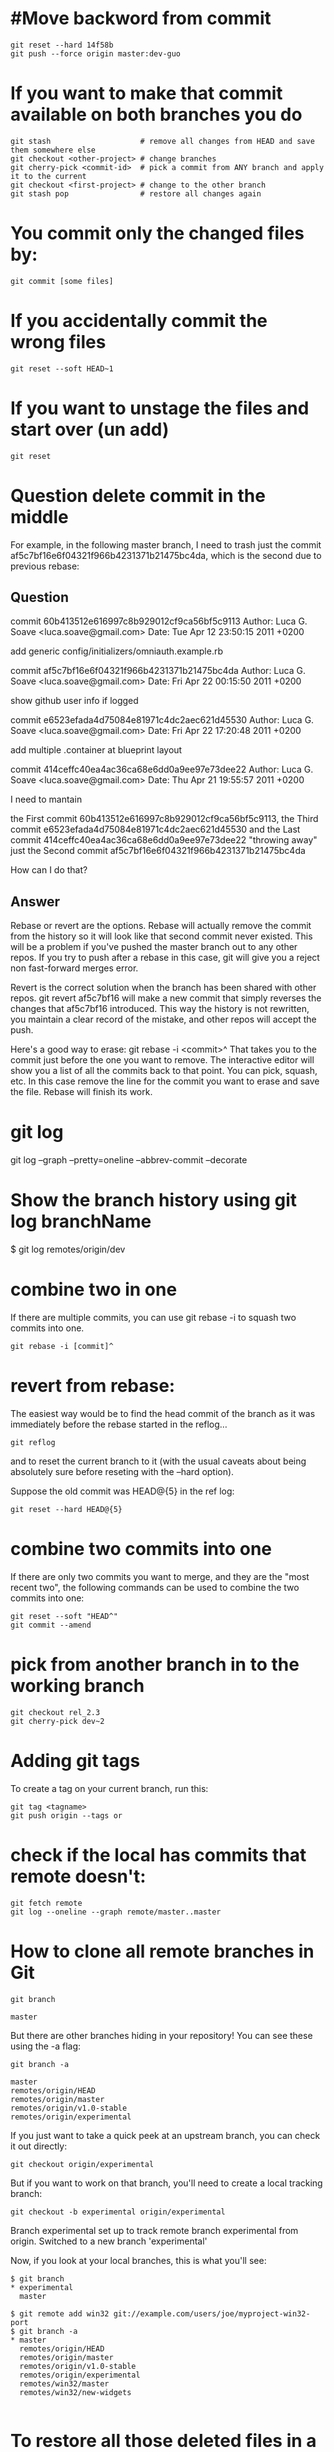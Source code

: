 * #Move backword from commit
#+BEGIN_SRC shell
git reset --hard 14f58b
git push --force origin master:dev-guo
#+END_SRC

* If you want to make that commit available on both branches you do
#+BEGIN_SRC shell
 git stash                    # remove all changes from HEAD and save them somewhere else
 git checkout <other-project> # change branches
 git cherry-pick <commit-id>  # pick a commit from ANY branch and apply it to the current
 git checkout <first-project> # change to the other branch
 git stash pop                # restore all changes again
#+END_SRC


* You commit only the changed files by:
#+BEGIN_SRC shell
git commit [some files]
#+END_SRC

* If you accidentally commit the wrong files
#+BEGIN_SRC shell
git reset --soft HEAD~1
#+END_SRC

* If you want to unstage the files and start over (un add)
#+BEGIN_SRC shell
git reset
#+END_SRC

* Question delete commit in the middle

For example, in the following master branch, 
I need to trash just the commit af5c7bf16e6f04321f966b4231371b21475bc4da, 
which is the second due to previous rebase:

** Question
commit 60b413512e616997c8b929012cf9ca56bf5c9113
Author: Luca G. Soave <luca.soave@gmail.com>
Date:   Tue Apr 12 23:50:15 2011 +0200

    add generic config/initializers/omniauth.example.rb

commit af5c7bf16e6f04321f966b4231371b21475bc4da
Author: Luca G. Soave <luca.soave@gmail.com>
Date:   Fri Apr 22 00:15:50 2011 +0200

    show github user info if logged

commit e6523efada4d75084e81971c4dc2aec621d45530
Author: Luca G. Soave <luca.soave@gmail.com>
Date:   Fri Apr 22 17:20:48 2011 +0200

    add multiple .container at blueprint layout

commit 414ceffc40ea4ac36ca68e6dd0a9ee97e73dee22
Author: Luca G. Soave <luca.soave@gmail.com>
Date:   Thu Apr 21 19:55:57 2011 +0200


I need to mantain

the First commit 60b413512e616997c8b929012cf9ca56bf5c9113,
the Third commit e6523efada4d75084e81971c4dc2aec621d45530 and
the Last commit 414ceffc40ea4ac36ca68e6dd0a9ee97e73dee22
"throwing away" just the Second commit af5c7bf16e6f04321f966b4231371b21475bc4da

How can I do that? 



** Answer

Rebase or revert are the options. Rebase will actually remove the commit from the history 
so it will look like that second commit never existed. This will be a problem if you've pushed the master branch out to any other repos. 
If you try to push after a rebase in this case, git will give you a reject non fast-forward merges error.

Revert is the correct solution when the branch has been shared with other repos. 
git revert af5c7bf16 will make a new commit that simply reverses the changes that af5c7bf16 introduced. 
This way the history is not rewritten, you maintain a clear record of the mistake, and other repos will accept the push.

Here's a good way to erase: git rebase -i <commit>^ That takes you to the commit just before the one you want to remove. 
The interactive editor will show you a list of all the commits back to that point. You can pick, squash, etc. 
In this case remove the line for the commit you want to erase and save the file. Rebase will finish its work.




* git log
git log --graph --pretty=oneline --abbrev-commit --decorate

* Show the branch history using git log branchName
$ git log remotes/origin/dev

* combine two in one
If there are multiple commits, you can use git rebase -i to squash two commits into one.
#+BEGIN_SRC shell
git rebase -i [commit]^
#+END_SRC


	
* revert from rebase:

The easiest way would be to find the head commit of the branch as it was immediately before the rebase started in the reflog...
#+BEGIN_SRC shell
git reflog
#+END_SRC

and to reset the current branch to it (with the usual caveats about being absolutely sure before reseting with the --hard option).

Suppose the old commit was HEAD@{5} in the ref log:
#+BEGIN_SRC shell
git reset --hard HEAD@{5}
#+END_SRC

* combine two commits into one
If there are only two commits you want to merge, and they are the "most recent two", 
the following commands can be used to combine the two commits into one:
#+BEGIN_SRC shell
git reset --soft "HEAD^"
git commit --amend
#+END_SRC

* pick from another branch in to the working branch
#+BEGIN_SRC shell
 git checkout rel_2.3
 git cherry-pick dev~2
#+END_SRC


* Adding git tags

To create a tag on your current branch, run this:
#+BEGIN_SRC 
git tag <tagname>
git push origin --tags or
#+END_SRC
	


* check if the local has commits that remote doesn't:
#+BEGIN_SRC shell
git fetch remote
git log --oneline --graph remote/master..master
#+END_SRC





* How to clone all remote branches in Git
#+BEGIN_SRC shell
git branch
#+END_SRC

#+BEGIN_SRC 
 master
#+END_SRC

But there are other branches hiding in your repository! You can see these using the -a flag:
#+BEGIN_SRC shell
git branch -a
#+END_SRC
#+BEGIN_SRC
master
remotes/origin/HEAD
remotes/origin/master
remotes/origin/v1.0-stable
remotes/origin/experimental
#+END_SRC
If you just want to take a quick peek at an upstream branch, you can check it out directly:
#+BEGIN_SRC shell
git checkout origin/experimental
#+END_SRC

But if you want to work on that branch, you'll need to create a local tracking branch:
#+BEGIN_SRC shell
git checkout -b experimental origin/experimental
#+END_SRC


Branch experimental set up to track remote branch experimental from origin.
Switched to a new branch 'experimental'

Now, if you look at your local branches, this is what you'll see:
#+BEGIN_SRC 
$ git branch
* experimental
  master
#+END_SRC

#+BEGIN_SRC 
$ git remote add win32 git://example.com/users/joe/myproject-win32-port
$ git branch -a
* master
  remotes/origin/HEAD
  remotes/origin/master
  remotes/origin/v1.0-stable
  remotes/origin/experimental
  remotes/win32/master
  remotes/win32/new-widgets

#+END_SRC



* To restore all those deleted files in a folder enter the following command.
#+BEGIN_SRC shell
git ls-files -d | xargs git checkout --
#+END_SRC

* Reset or revert a specific file to a specific revision using Git?

Assuming the commit you want is abcde:
#+BEGIN_SRC 
git checkout abcde file/to/restore
#+END_SRC


The git checkout man page gives more information.

Note if you want to revert changes made to the files in commit abcde you have to pass the commit right before abcde. 
You can use abcde~1 for this.

As a side note, I've always been uncomfortable with this command because it's used for both ordinary things 
(changing between branches) and unusual destructive things (discarding changes in the working directory).


* To show the content of a particular commit
#+BEGIN_SRC 
git show <COMMIT>
#+END_SRC

* Reset local repository branch to be just like remote repository HEAD
#+BEGIN_SRC 
git fetch origin
git reset --hard origin/master     (master or your own branch)
#+END_SRC



* Git Tags
** Download a specific tag with Git:
#+BEGIN_SRC shell
git clone will give you the whole repository.
#+END_SRC


After the clone, you can list the tags with $ git tag -l and then checkout a specific tag:
#+BEGIN_SRC shell
git checkout tags/<tag_name>
#+END_SRC

Even better, checkout and create a branch (otherwise you will be on a branch named after the revision number of tag):
#+BEGIN_SRC shell
git checkout tags/<tag_name> -b <branch_name>
#+END_SRC

** Show all tags on current HEAD (or commit)
#+BEGIN_SRC 
git tag --points-at HEAD
#+END_SRC




* git bisect
#+BEGIN_SRC 
$ git bisect start
#+END_SRC

Once started, tell Git which commit is bad. Again, because this is typically your current
version, you can simply default the revision to your current HEAD
# Tell git the HEAD version is broken
#+BEGIN_SRC 
$ git bisect bad
#+END_SRC


Similarly, tell Git which version works:
#+BEGIN_SRC 
$ git bisect good v2.6.27
#+END_SRC

Bisecting: 3857 revisions left to test after this
[cf2fa66055d718ae13e62451bb546505f63906a2] Merge branch 'for_linus'

Suppose this version is good:
#+BEGIN_SRC 
$ git bisect good
#+END_SRC


After another good and bad answer:
#+BEGIN_SRC 
$ git bisect bad
#+END_SRC


Throughout the bisection process, Git maintains a log of your answers along with their
commit IDs.
#+BEGIN_SRC 
$ git bisect log
#+END_SRC

#+BEGIN_SRC 
$ git bisect reset
#+END_SRC
Switched to branch "master"






* git delete branch
delete the remote branch
#+BEGIN_SRC 
git push origin --delete ${branch} 
#+END_SRC


delete the local branch
#+BEGIN_SRC 
git branch --delete ${branch} 
#+END_SRC




* perform git on a directory
#+BEGIN_SRC shell
#!/bin/bash
branch=$1

for dir in `find ../ -name ".git"`; do
    echo "Git deleting branch for $dir"
    if [[ "${branch}" == "master" ]]; then
        echo "master branch, can not delete!!!"
        exit 1
    else
       #delete the remote branch
       git --git-dir $dir push origin --delete ${branch} 
       #delete the local branch
       git --git-dir $dir branch --delete ${branch} 
    fi
done

#+END_SRC





* Rename the git branch


Rename a local and remote branch in git

If you have named a branch incorrectly AND 
pushed this to the remote repository follow these steps before any other developers get a chance to 
jump on you and give you shit for not correctly following naming conventions.

1. Rename your local branch.
If you are on the branch you want to rename: -m == --move
#+BEGIN_SRC shell
git branch -m new-name    
#+END_SRC

If you are on a different branch:
#+BEGIN_SRC shell
git branch -m old-name new-name
#+END_SRC

2. Delete the old-name remote branch and push the new-name local branch.
#+BEGIN_SRC shell
git push origin :old-name new-name
#+END_SRC

3. Reset the upstream branch for the new-name local branch.
Switch to the branch and then: -u == ----set-upstream
#+BEGIN_SRC shell
git push origin -u new-name
#+END_SRC





* Export a Git branch (to zip)
The beloved command:
#+BEGIN_SRC 
git archive --format zip --output /full/path/to/zipfile.zip master
#+END_SRC




* To see the git tree structure
#+BEGIN_SRC shell
git cat-file -p <commit>
#+END_SRC

To see the hash name
#+BEGIN_SRC shell
git rev-parse V1.0
#+END_SRC
== 6b608c1093943939ae78348117dd18b1ba151c6a==

To list all the files #  -s is to make it display hash hex
#+BEGIN_SRC shell
git ls-files -s
#+END_SRC

== 100644 3b18e512dba79e4c8300dd08aeb37f8e728b8dad 0 hello.txt==

To see the files on stage or index
#+BEGIN_SRC shell
git ls-files --stage
#+END_SRC



* Calculate an file for its SHA1 hash 
#+BEGIN_SRC shell
git hash-object data
#+END_SRC
==e476983f39f6e4f453f0fe4a859410f63b58b500==



* if a file is renamed uing git mv stuff newstuff
#+BEGIN_SRC shell
# git log newstuff                         ----will only show the history after rename
#+END_SRC

To show all the history before and after rename use --follow
#+BEGIN_SRC shell
$ git log --follow newstuff
#+END_SRC


* To revert a particular commit
#+BEGIN_SRC shell
git revert <commit>
#+END_SRC


* commit all with message
#+BEGIN_SRC shell
git commit -a -m "Use American spellings"
#+END_SRC




* Replace a folder from maste or another branch (work) for example utils directory 
#+BEGIN_SRC shell
git rm -rf utils
git checkout work
git checkout master -- utils
git commit -m "Adding 'utils' directory from 'master' branch."
#+END_SRC



* git log for current directory
#+BEGIN_SRC shell
git log --graph --abbrev-commit --decorate -- ./
#+END_SRC


* git log using format
#+BEGIN_SRC shell
git log --graph --pretty=format:'%Cred%h%Creset -%C(yellow)%d%Creset %s %Cgreen(%cr) %C(bold blue)<%an>%Creset' --abbrev-commit
#+END_SRC

** ========= git format color =======================
normal
black
red
green
yellow
blue
magenta
cyan
white
It can be combined with one of these attributes:

bold
dim
ul
blink
reverse


** ============================== git format format ===========================
The placeholders are:

'%H': commit hash

'%h': abbreviated commit hash

'%T': tree hash

'%t': abbreviated tree hash

'%P': parent hashes

'%p': abbreviated parent hashes

'%an': author name

'%aN': author name (respecting .mailmap, see git-shortlog[1] or git-blame[1])

'%ae': author email

'%aE': author email (respecting .mailmap, see git-shortlog[1] or git-blame[1])

'%ad': author date (format respects --date= option)

'%aD': author date, RFC2822 style

'%ar': author date, relative

'%at': author date, UNIX timestamp

'%ai': author date, ISO 8601-like format

'%aI': author date, strict ISO 8601 format

'%cn': committer name

'%cN': committer name (respecting .mailmap, see git-shortlog[1] or git-blame[1])

'%ce': committer email

'%cE': committer email (respecting .mailmap, see git-shortlog[1] or git-blame[1])

'%cd': committer date (format respects --date= option)

'%cD': committer date, RFC2822 style

'%cr': committer date, relative

'%ct': committer date, UNIX timestamp

'%ci': committer date, ISO 8601-like format

'%cI': committer date, strict ISO 8601 format

'%d': ref names, like the --decorate option of git-log[1]

'%D': ref names without the " (", ")" wrapping.

'%e': encoding

'%s': subject

'%f': sanitized subject line, suitable for a filename

'%b': body

'%B': raw body (unwrapped subject and body)

'%N': commit notes

'%GG': raw verification message from GPG for a signed commit

'%G?': show "G" for a good (valid) signature, "B" for a bad signature, "U" for a good signature with unknown validity, "X" for a good signature that has expired, "Y" for a good signature made by an expired key, "R" for a good signature made by a revoked key, "E" if the signature cannot be checked (e.g. missing key) and "N" for no signature

'%GS': show the name of the signer for a signed commit

'%GK': show the key used to sign a signed commit

'%gD': reflog selector, e.g., refs/stash@{1} or refs/stash@{2 minutes ago}; the format follows the rules described for the -g option. The portion before the @ is the refname as given on the command line (so git log -g refs/heads/master would yield refs/heads/master@{0}).

'%gd': shortened reflog selector; same as %gD, but the refname portion is shortened for human readability (so refs/heads/master becomes just master).

'%gn': reflog identity name

'%gN': reflog identity name (respecting .mailmap, see git-shortlog[1] or git-blame[1])

'%ge': reflog identity email

'%gE': reflog identity email (respecting .mailmap, see git-shortlog[1] or git-blame[1])

'%gs': reflog subject

'%Cred': switch color to red

'%Cgreen': switch color to green

'%Cblue': switch color to blue

'%Creset': reset color

'%C(…​)': color specification, as described under Values in the "CONFIGURATION FILE" section of git-config[1]. By default, colors are shown only when enabled for log output (by color.diff, color.ui, or --color, and respecting the auto settings of the former if we are going to a terminal). %C(auto,…​) is accepted as a historical synonym for the default (e.g., %C(auto,red)). Specifying %C(always,…​) will show the colors even when color is not otherwise enabled (though consider just using `--color=always to enable color for the whole output, including this format and anything else git might color). auto alone (i.e. %C(auto)) will turn on auto coloring on the next placeholders until the color is switched again.

'%m': left (<), right (>) or boundary (-) mark

'%n': newline

'%%': a raw '%'

'%x00': print a byte from a hex code

'%w([<w>[,<i1>[,<i2>]]])': switch line wrapping, like the -w option of git-shortlog[1].

'%<(<N>[,trunc|ltrunc|mtrunc])': make the next placeholder take at least N columns, padding spaces on the right if necessary. Optionally truncate at the beginning (ltrunc), the middle (mtrunc) or the end (trunc) if the output is longer than N columns. Note that truncating only works correctly with N >= 2.

'%<|(<N>)': make the next placeholder take at least until Nth columns, padding spaces on the right if necessary

'%>(<N>)', '%>|(<N>)': similar to '%<(<N>)', '%<|(<N>)' respectively, but padding spaces on the left

'%>>(<N>)', '%>>|(<N>)': similar to '%>(<N>)', '%>|(<N>)' respectively, except that if the next placeholder takes more spaces than given and there are spaces on its left, use those spaces

'%><(<N>)', '%><|(<N>)': similar to '% <(<N>)', '%<|(<N>)' respectively, but padding both sides (i.e. the text is centered)

%(trailers[:options]): display the trailers of the body as interpreted by git-interpret-trailers[1]. The trailers string may be followed by a colon and zero or more comma-separated options. If the only option is given, omit non-trailer lines from the trailer block. If the unfold option is given, behave as if interpret-trailer’s --unfold option was given. E.g., %(trailers:only,unfold) to do both.



** git format auto color ====
As of git 1.8.3 (May 24, 2013), you can use %C(auto) to decorate  %d in the format string of git log

 * "git log --format" specifier learned %C(auto) token that tells Git
   to use color when interpolating %d (decoration), %h (short commit
   object name), etc. for terminal output.)
   
   
   
**   =================== Adding alias =========
#+BEGIN_SRC shell
git config --global alias.lg "log --color --graph --pretty=format:'%Cred%h%Creset -%C(auto)%d%Creset %s %Cgreen(%cr) %C(bold blue)<%an>%Creset' --abbrev-commit"
#+END_SRC





* --------------------------------revert a specific file to previous commit --------------------------
#+BEGIN_SRC shell
git checkout <commit_hash> -- <file>
#+END_SRC



* ======================================   How to delete remotes/origin/{branch}? ============================================
use: 

#+BEGIN_SRC shell
git remote prune origin
#+END_SRC

or use :

#+BEGIN_SRC shell
 git remote prune origin --dry-run to preview what branches will be removed.
#+END_SRC

As in git help remote

prune
Deletes all stale remote-tracking branches under . These stale branches have already been removed from the remote repository referenced by , 
but are still locally available in "remotes/".
With --dry-run option, report what branches will be pruned, but do not actually prune them.





** ======For solving .gitignore file not ignore files =================

When .gitignore file is not working (adding something into .gitignore file or removing something from .gitignore file), you can check the following tips:

you must pay attention to the global gitignore file which sometimes may influence your gitignore.
When you add something into .gitignore file, as the person who answered this question first:

#+BEGIN_SRC shell
git rm -r --cached .
git add .
git commit -m "fixed untracked files"  
#+END_SRC
When you remove something from .gitignore file.The above steps will not work for you. You can try this:
#+BEGIN_SRC shell
git add -f "filetype"
git commit -m "Refresh removing filetype from .gitignore file."
#+END_SRC
the "filetype" means the file or filetype you want to remove from the .gitignore file. You want to make the filetype be tracked again.





* ======================================   How to revert multiple git commits?   ============================

#+BEGIN_SRC shell
git revert --no-commit D
git revert --no-commit C
git revert --no-commit B
git commit -m "the commit message"
#+END_SRC

or 
#+BEGIN_SRC shell
git revert --no-commit D C B   (if supported )
#+END_SRC






* ========================= Using git blame ==============================
Using git blame
Another tool you can use to help identify a particular commit is git blame. This command
tells you who last modified each line of a file and which commit made the change.

#+BEGIN_SRC shell
git blame -L 35, init/version.c
#+END_SRC




* ====================== Undo a pushed merge with git ============================
#+BEGIN_SRC shell
git checkout master
git log
git revert -m 1 <merge-commit>
#+END_SRC

With ‘-m 1’ we tell git to revert to the first parent of the mergecommit on the master branch. -m 2 would specify to revert to the first parent on the develop branch where the merge came from initially.
